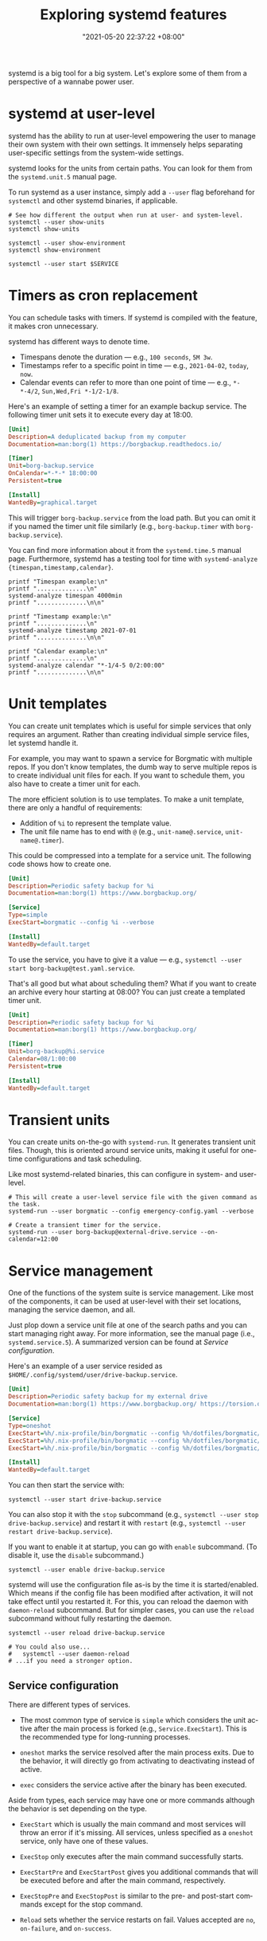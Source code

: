 #+title: Exploring systemd features
#+date: "2021-05-20 22:37:22 +08:00"
#+date_modified: "2021-07-01 11:54:34 +08:00"
#+language: en
#+property: header-args  :eval no


systemd is a big tool for a big system.
Let's explore some of them from a perspective of a wannabe power user.




* systemd at user-level

systemd has the ability to run at user-level empowering the user to manage their own system with their own settings.
It immensely helps separating user-specific settings from the system-wide settings.

systemd looks for the units from certain paths.
You can look for them from the =systemd.unit.5= manual page.

To run systemd as a user instance, simply add a =--user= flag beforehand for =systemctl= and other systemd binaries, if applicable.

#+begin_src shell  :results none
# See how different the output when run at user- and system-level.
systemctl --user show-units
systemctl show-units

systemctl --user show-environment
systemctl show-environment

systemctl --user start $SERVICE
#+end_src




* Timers as cron replacement

You can schedule tasks with timers.
If systemd is compiled with the feature, it makes cron unnecessary.

systemd has different ways to denote time.

- Timespans denote the duration — e.g., =100 seconds=, =5M 3w=.
- Timestamps refer to a specific point in time — e.g., =2021-04-02=, =today=, =now=.
- Calendar events can refer to more than one point of time — e.g., =*-*-4/2=, =Sun,Wed,Fri *-1/2-1/8=.

Here's an example of setting a timer for an example backup service.
The following timer unit sets it to execute every day at 18:00.

#+begin_src ini
[Unit]
Description=A deduplicated backup from my computer
Documentation=man:borg(1) https://borgbackup.readthedocs.io/

[Timer]
Unit=borg-backup.service
OnCalendar=*-*-* 18:00:00
Persistent=true

[Install]
WantedBy=graphical.target
#+end_src

This will trigger =borg-backup.service= from the load path.
But you can omit it if you named the timer unit file similarly (e.g., =borg-backup.timer= with =borg-backup.service=).

You can find more information about it from the =systemd.time.5= manual page.
Furthermore, systemd has a testing tool for time with ~systemd-analyze {timespan,timestamp,calendar}~.

#+begin_src shell  :eval yes
printf "Timespan example:\n"
printf "..............\n"
systemd-analyze timespan 4000min
printf "..............\n\n"

printf "Timestamp example:\n"
printf "..............\n"
systemd-analyze timestamp 2021-07-01
printf "..............\n\n"

printf "Calendar example:\n"
printf "..............\n"
systemd-analyze calendar "*-1/4-5 0/2:00:00"
printf "..............\n\n"
#+end_src

#+results:
#+begin_example
Timespan example:
..............
Original: 4000min
      μs: 240000000000
   Human: 2d 18h 40min
..............

Timestamp example:
..............
  Original form: 2021-07-01
Normalized form: Thu 2021-07-01 00:00:00 PST
       (in UTC): Wed 2021-06-30 16:00:00 UTC
   UNIX seconds: @1625068800
       From now: 11h ago
..............

Calendar example:
..............
  Original form: *-1/4-5 0/2:00:00
Normalized form: *-01/4-05 00/2:00:00
    Next elapse: Sun 2021-09-05 00:00:00 PST
       (in UTC): Sat 2021-09-04 16:00:00 UTC
       From now: 2 months 4 days left
..............

#+end_example




* Unit templates

You can create unit templates which is useful for simple services that only requires an argument.
Rather than creating individual simple service files, let systemd handle it.

For example, you may want to spawn a service for Borgmatic with multiple repos.
If you don't know templates, the dumb way to serve multiple repos is to create individual unit files for each.
If you want to schedule them, you also have to create a timer unit for each.

The more efficient solution is to use templates.
To make a unit template, there are only a handful of requirements:

- Addition of =%i= to represent the template value.
- The unit file name has to end with =@= (e.g., =unit-name@.service=, =unit-name@.timer=).

This could be compressed into a template for a service unit.
The following code shows how to create one.

#+begin_src ini
[Unit]
Description=Periodic safety backup for %i
Documentation=man:borg(1) https://www.borgbackup.org/

[Service]
Type=simple
ExecStart=borgmatic --config %i --verbose

[Install]
WantedBy=default.target
#+end_src

To use the service, you have to give it a value — e.g., ~systemctl --user start borg-backup@test.yaml.service~.

That's all good but what about scheduling them?
What if you want to create an archive every hour starting at 08:00?
You can just create a templated timer unit.

#+begin_src ini
[Unit]
Description=Periodic safety backup for %i
Documentation=man:borg(1) https://www.borgbackup.org/

[Timer]
Unit=borg-backup@%i.service
Calendar=08/1:00:00
Persistent=true

[Install]
WantedBy=default.target
#+end_src




* Transient units

You can create units on-the-go with =systemd-run=.
It generates transient unit files.
Though, this is oriented around service units, making it useful for one-time configurations and task scheduling.

Like most systemd-related binaries, this can configure in system- and user-level.

#+begin_src shell
# This will create a user-level service file with the given command as the task.
systemd-run --user borgmatic --config emergency-config.yaml --verbose

# Create a transient timer for the service.
systemd-run --user borg-backup@external-drive.service --on-calendar=12:00
#+end_src




* Service management

One of the functions of the system suite is service management.
Like most of the components, it can be used at user-level with their set locations, managing the service daemon, and all.

Just plop down a service unit file at one of the search paths and you can start managing right away.
For more information, see the manual page (i.e., =systemd.service.5=).
A summarized version can be found at [[Service configuration]].

Here's an example of a user service resided as =$HOME/.config/systemd/user/drive-backup.service=.

#+begin_src ini
[Unit]
Description=Periodic safety backup for my external drive
Documentation=man:borg(1) https://www.borgbackup.org/ https://torsion.org/borgmatic/

[Service]
Type=oneshot
ExecStart=%h/.nix-profile/bin/borgmatic --config %h/dotfiles/borgmatic/personal-drive.yaml --verbosity 2 create
ExecStart=%h/.nix-profile/bin/borgmatic --config %h/dotfiles/borgmatic/personal-drive.yaml --verbosity 2 prune
ExecStart=%h/.nix-profile/bin/borgmatic --config %h/dotfiles/borgmatic/personal-drive.yaml --verbosity 2 check

[Install]
WantedBy=default.target
#+end_src

You can then start the service with:

#+begin_src shell  :eval no
systemctl --user start drive-backup.service
#+end_src

You can also stop it with the =stop= subcommand (e.g., ~systemctl --user stop drive-backup.service~) and restart it with =restart= (e.g., ~systemctl --user restart drive-backup.service~).

If you want to enable it at startup, you can go with =enable= subcommand.
(To disable it, use the =disable= subcommand.)

#+begin_src shell  :eval no
systemctl --user enable drive-backup.service
#+end_src

systemd will use the configuration file as-is by the time it is started/enabled.
Which means if the config file has been modified after activation, it will not take effect until you restarted it.
For this, you can reload the daemon with =daemon-reload= subcommand.
But for simpler cases, you can use the =reload= subcommand without fully restarting the daemon.

#+begin_src shell  :eval no
systemctl --user reload drive-backup.service

# You could also use...
#   systemctl --user daemon-reload
# ...if you need a stronger option.
#+end_src


** Service configuration

There are different types of services.

- The most common type of service is =simple= which considers the unit active after the main process is forked (e.g., =Service.ExecStart=).
  This is the recommended type for long-running processes.

- =oneshot= marks the service resolved after the main process exits.
  Due to the behavior, it will directly go from activating to deactivating instead of active.

- =exec= considers the service active after the binary has been executed.

Aside from types, each service may have one or more commands although the behavior is set depending on the type.

- =ExecStart= which is usually the main command and most services will throw an error if it's missing.
  All services, unless specified as a =oneshot= service, only have one of these values.

- =ExecStop= only executes after the main command successfully starts.

- =ExecStartPre= and =ExecStartPost= gives you additional commands that will be executed before and after the main command, respectively.

- =ExecStopPre= and =ExecStopPost= is similar to the pre- and post-start commands except for the stop command.

- =Reload= sets whether the service restarts on fail.
  Values accepted are =no=, =on-failure=, and =on-success=.
